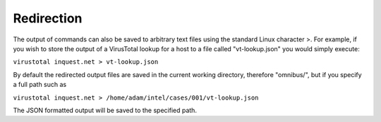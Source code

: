 .. _redirection:

Redirection
============
The output of commands can also be saved to arbitrary text files using the standard Linux character >. For example, if you wish to store the output of a VirusTotal lookup for a host to a file called "vt-lookup.json" you would simply execute:

``virustotal inquest.net > vt-lookup.json``

By default the redirected output files are saved in the current working directory, therefore "omnibus/", but if you specify a full path such as

``virustotal inquest.net > /home/adam/intel/cases/001/vt-lookup.json``

The JSON formatted output will be saved to the specified path.
